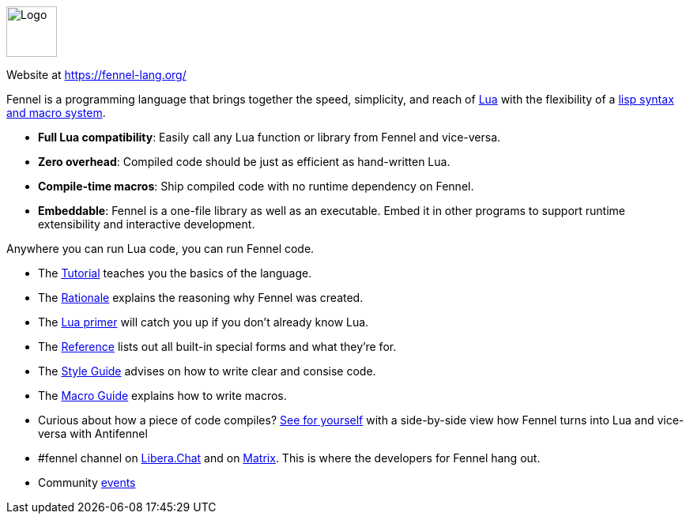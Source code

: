 ++++
<div id="fennel-help" class="tabcontent">
++++

image::https://fennel-lang.org/logo.svg[alt=Logo,width=64,height=64,align="center"]

Website at <https://fennel-lang.org/>

Fennel is a programming language that brings together the speed, simplicity, and reach of https://www.lua.org/[Lua] with the flexibility of a https://en.wikipedia.org/wiki/Lisp_(programming_language)[lisp syntax and macro system].

 * *Full Lua compatibility*: Easily call any Lua function or library from Fennel and vice-versa.
 * *Zero overhead*: Compiled code should be just as efficient as hand-written Lua.
 * *Compile-time macros*: Ship compiled code with no runtime dependency on Fennel.
 * *Embeddable*: Fennel is a one-file library as well as an executable. Embed it in other programs to support runtime extensibility and interactive development.

Anywhere you can run Lua code, you can run Fennel code.

[square,options="compact"]
 * The https://fennel-lang.org/tutorial[Tutorial] teaches you the basics of the language.
 * The https://fennel-lang.org/rationale[Rationale] explains the reasoning why Fennel was created.
 * The https://fennel-lang.org/lua-primer[Lua primer] will catch you up if you don't already know Lua.
 * The https://fennel-lang.org/reference[Reference] lists out all built-in special forms and what they're for.
 * The https://fennel-lang.org/style[Style Guide] advises on how to write clear and consise code.
 * The https://fennel-lang.org/macros[Macro Guide] explains how to write macros.
 * Curious about how a piece of code compiles? https://fennel-lang.org/see[See for yourself] with a side-by-side view how Fennel turns into Lua and vice-versa with Antifennel
 * \#fennel channel on https://libera.chat/[Libera.Chat] and on https://matrix.to/#/!rnpLWzzTijEUDhhtjW:matrix.org[Matrix]. This is where the developers for Fennel hang out.
 * Community https://fennel-lang.org/events[events]

++++
</div>
++++